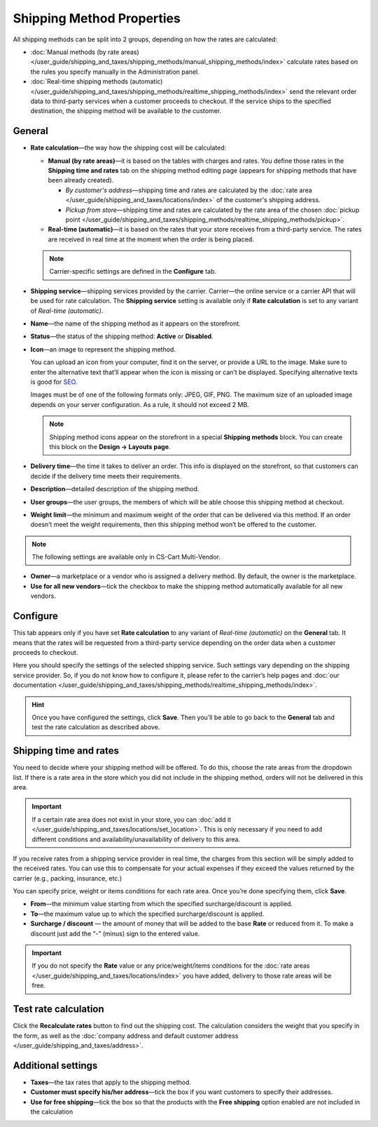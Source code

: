 **************************
Shipping Method Properties
**************************

All shipping methods can be split into 2 groups, depending on how the rates are calculated:

* :doc:`Manual methods (by rate areas) </user_guide/shipping_and_taxes/shipping_methods/manual_shipping_methods/index>` calculate rates based on the rules you specify manually in the Administration panel.

* :doc:`Real-time shipping methods (automatic) </user_guide/shipping_and_taxes/shipping_methods/realtime_shipping_methods/index>` send the relevant order data to third-party services when a customer proceeds to checkout. If the service ships to the specified destination, the shipping method will be available to the customer.

.. _general-tab-shipping-method:

=======
General
=======

* **Rate calculation**—the way how the shipping cost will be calculated:
  
  * **Manual (by rate areas)**—it is based on the tables with charges and rates. You define those rates in the **Shipping time and rates** tab on the shipping method editing page (appears for shipping methods that have been already created).
  
    * *By customer's address*—shipping time and rates are calculated by the :doc:`rate area </user_guide/shipping_and_taxes/locations/index>` of the customer's shipping address.
	
    * *Pickup from store*—shipping time and rates are calculated by the rate area of the chosen :doc:`pickup point </user_guide/shipping_and_taxes/shipping_methods/realtime_shipping_methods/pickup>`.
  
  * **Real-time (automatic)**—it is based on the rates that your store receives from a third-party service. The rates are received in real time at the moment when the order is being placed.

  .. note::

        Carrier-specific settings are defined in the **Configure** tab.

* **Shipping service**—shipping services provided by the carrier. Carrier—the online service or a carrier API that will be used for rate calculation. The **Shipping service** setting is available only if **Rate calculation** is set to any variant of *Real-time (automatic)*.

* **Name**—the name of the shipping method as it appears on the storefront.

* **Status**—the status of the shipping method: **Active** or **Disabled**.

* **Icon**—an image to represent the shipping method.

  You can upload an icon from your computer, find it on the server, or provide a URL to the image.  Make sure to enter the alternative text that’ll appear when the icon is missing or can’t be displayed. Specifying alternative texts is good for `SEO <https://en.wikipedia.org/wiki/Search_engine_optimization>`_.

  Images must be of one of the following formats only: JPEG, GIF, PNG. The maximum size of an uploaded image depends on your server configuration.  As a rule, it should not exceed 2 MB.

  .. note::

      Shipping method icons appear on the storefront in a special **Shipping methods** block. You can create this block on the **Design → Layouts page**.

* **Delivery time**—the time it takes to deliver an order. This info is displayed on the storefront, so that customers can decide if the delivery time meets their requirements.

* **Description**—detailed description of the shipping method.

* **User groups**—the user groups, the members of which will be able choose this shipping method at checkout.

* **Weight limit**—the minimum and maximum weight of the order that can be delivered via this method. If an order doesn’t meet the weight requirements, then this shipping method won’t be offered to the customer.

.. note ::

     The following settings are available only in CS-Cart Multi-Vendor.

* **Owner**—a marketplace or a vendor who is assigned a delivery method. By default, the owner is the marketplace.

* **Use for all new vendors**—tick the checkbox to make the shipping method automatically available for all new vendors.

=========
Configure
=========

This tab appears only if you have set **Rate calculation** to any variant of *Real-time (automatic)* on the **General** tab. It means that the rates will be requested from a third-party service depending on the order data when a customer proceeds to checkout. 

Here you should specify the settings of the selected shipping service. Such settings vary depending on the shipping service provider. So, if you do not know how to configure it, please refer to the carrier’s help pages and :doc:`our documentation </user_guide/shipping_and_taxes/shipping_methods/realtime_shipping_methods/index>`.

.. hint::

    Once you have configured the settings, click **Save**. Then you’ll be able to go back to the **General** tab and test the rate calculation as described above.

=======================
Shipping time and rates
=======================

You need to decide where your shipping method will be offered. To do this, choose the rate areas from the dropdown list. If there is a rate area in the store which you did not include in the shipping method, orders will not be delivered in this area.

.. important::

    If a certain rate area does not exist in your store, you can :doc:`add it  </user_guide/shipping_and_taxes/locations/set_location>`. This is only necessary if you need to add different conditions and availability/unavailability of delivery to this area.

If you receive rates from a shipping service provider in real time, the charges from this section will be simply added to the received rates. You can use this to compensate for your actual expenses if they exceed the values returned by the carrier (e.g., packing, insurance, etc.)

You can specify price, weight or items conditions for each rate area. Once you’re done specifying them, click **Save**.

.. image:: manual_shipping_methods/img/dependencies.png 
    :align: center
    :alt: Conditions in CS-Cart shipping methods
    
* **From**—the minimum value starting from which the specified surcharge/discount is applied.

* **To**—the maximum value up to which the specified surcharge/discount is applied.

* **Surcharge / discount** — the amount of money that will be added to the base **Rate** or reduced from it. To make a discount just add the “-” (minus) sign to the entered value.

.. important::

    If you do not specify the **Rate** value or any price/weight/items conditions for the :doc:`rate areas </user_guide/shipping_and_taxes/locations/index>` you have added, delivery to those rate areas will be free. 

=====================
Test rate calculation
=====================

Click the **Recalculate rates** button to find out the shipping cost. The calculation considers the weight that you specify in the form, as well as the :doc:`company address and default customer address </user_guide/shipping_and_taxes/address>`.

.. image:: img/shipping_test_rate_calculation.png 
    :align: center
    :alt: Recalculation of rates in the shipping method settings

===================
Additional settings
===================

* **Taxes**—the tax rates that apply to the shipping method.

* **Customer must specify his/her address**—tick the box if you want customers to specify their addresses.

* **Use for free shipping**—tick the box so that the products with the **Free shipping** option enabled are not included in the calculation 

.. meta::
   :description: The full list of settings that a shipping methods can have in CS-Cart or Multi-Vendor ecommerce platforms.
